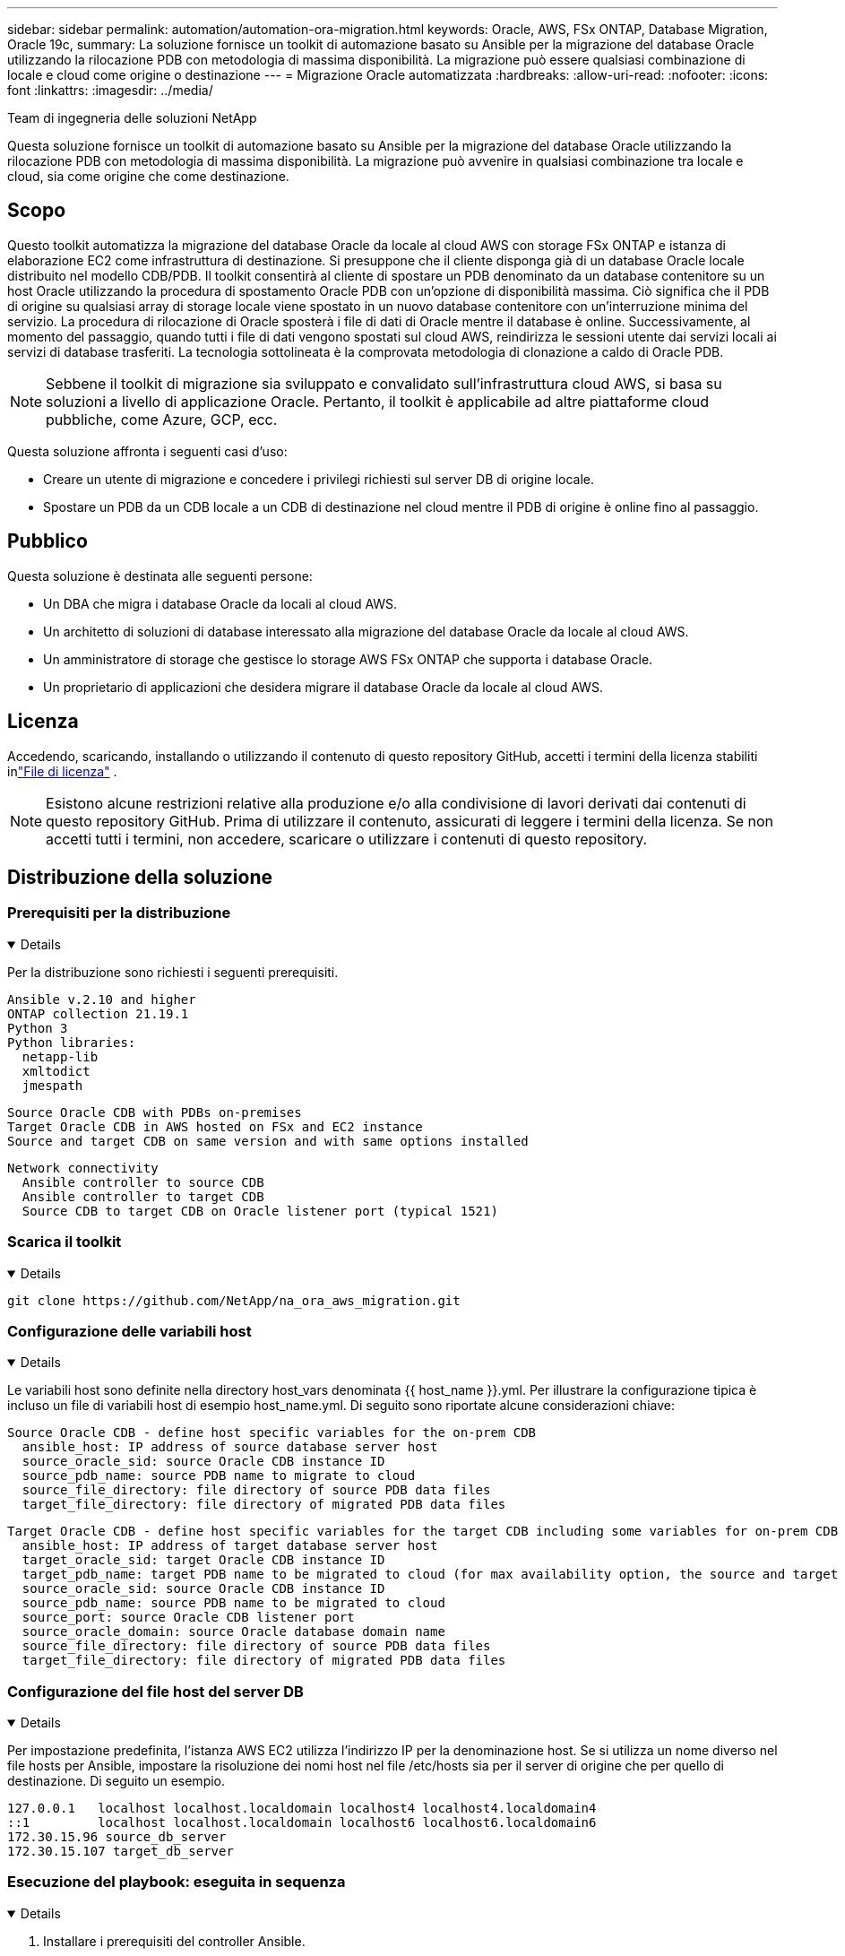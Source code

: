 ---
sidebar: sidebar 
permalink: automation/automation-ora-migration.html 
keywords: Oracle, AWS, FSx ONTAP, Database Migration, Oracle 19c, 
summary: La soluzione fornisce un toolkit di automazione basato su Ansible per la migrazione del database Oracle utilizzando la rilocazione PDB con metodologia di massima disponibilità.  La migrazione può essere qualsiasi combinazione di locale e cloud come origine o destinazione 
---
= Migrazione Oracle automatizzata
:hardbreaks:
:allow-uri-read: 
:nofooter: 
:icons: font
:linkattrs: 
:imagesdir: ../media/


Team di ingegneria delle soluzioni NetApp

[role="lead"]
Questa soluzione fornisce un toolkit di automazione basato su Ansible per la migrazione del database Oracle utilizzando la rilocazione PDB con metodologia di massima disponibilità.  La migrazione può avvenire in qualsiasi combinazione tra locale e cloud, sia come origine che come destinazione.



== Scopo

Questo toolkit automatizza la migrazione del database Oracle da locale al cloud AWS con storage FSx ONTAP e istanza di elaborazione EC2 come infrastruttura di destinazione.  Si presuppone che il cliente disponga già di un database Oracle locale distribuito nel modello CDB/PDB.  Il toolkit consentirà al cliente di spostare un PDB denominato da un database contenitore su un host Oracle utilizzando la procedura di spostamento Oracle PDB con un'opzione di disponibilità massima.  Ciò significa che il PDB di origine su qualsiasi array di storage locale viene spostato in un nuovo database contenitore con un'interruzione minima del servizio.  La procedura di rilocazione di Oracle sposterà i file di dati di Oracle mentre il database è online.  Successivamente, al momento del passaggio, quando tutti i file di dati vengono spostati sul cloud AWS, reindirizza le sessioni utente dai servizi locali ai servizi di database trasferiti.  La tecnologia sottolineata è la comprovata metodologia di clonazione a caldo di Oracle PDB.


NOTE: Sebbene il toolkit di migrazione sia sviluppato e convalidato sull'infrastruttura cloud AWS, si basa su soluzioni a livello di applicazione Oracle.  Pertanto, il toolkit è applicabile ad altre piattaforme cloud pubbliche, come Azure, GCP, ecc.

Questa soluzione affronta i seguenti casi d'uso:

* Creare un utente di migrazione e concedere i privilegi richiesti sul server DB di origine locale.
* Spostare un PDB da un CDB locale a un CDB di destinazione nel cloud mentre il PDB di origine è online fino al passaggio.




== Pubblico

Questa soluzione è destinata alle seguenti persone:

* Un DBA che migra i database Oracle da locali al cloud AWS.
* Un architetto di soluzioni di database interessato alla migrazione del database Oracle da locale al cloud AWS.
* Un amministratore di storage che gestisce lo storage AWS FSx ONTAP che supporta i database Oracle.
* Un proprietario di applicazioni che desidera migrare il database Oracle da locale al cloud AWS.




== Licenza

Accedendo, scaricando, installando o utilizzando il contenuto di questo repository GitHub, accetti i termini della licenza stabiliti inlink:https://github.com/NetApp/na_ora_hadr_failover_resync/blob/master/LICENSE.TXT["File di licenza"^] .


NOTE: Esistono alcune restrizioni relative alla produzione e/o alla condivisione di lavori derivati dai contenuti di questo repository GitHub.  Prima di utilizzare il contenuto, assicurati di leggere i termini della licenza.  Se non accetti tutti i termini, non accedere, scaricare o utilizzare i contenuti di questo repository.



== Distribuzione della soluzione



=== Prerequisiti per la distribuzione

[%collapsible%open]
====
Per la distribuzione sono richiesti i seguenti prerequisiti.

....
Ansible v.2.10 and higher
ONTAP collection 21.19.1
Python 3
Python libraries:
  netapp-lib
  xmltodict
  jmespath
....
....
Source Oracle CDB with PDBs on-premises
Target Oracle CDB in AWS hosted on FSx and EC2 instance
Source and target CDB on same version and with same options installed
....
....
Network connectivity
  Ansible controller to source CDB
  Ansible controller to target CDB
  Source CDB to target CDB on Oracle listener port (typical 1521)
....
====


=== Scarica il toolkit

[%collapsible%open]
====
[source, cli]
----
git clone https://github.com/NetApp/na_ora_aws_migration.git
----
====


=== Configurazione delle variabili host

[%collapsible%open]
====
Le variabili host sono definite nella directory host_vars denominata {{ host_name }}.yml.  Per illustrare la configurazione tipica è incluso un file di variabili host di esempio host_name.yml.  Di seguito sono riportate alcune considerazioni chiave:

....
Source Oracle CDB - define host specific variables for the on-prem CDB
  ansible_host: IP address of source database server host
  source_oracle_sid: source Oracle CDB instance ID
  source_pdb_name: source PDB name to migrate to cloud
  source_file_directory: file directory of source PDB data files
  target_file_directory: file directory of migrated PDB data files
....
....
Target Oracle CDB - define host specific variables for the target CDB including some variables for on-prem CDB
  ansible_host: IP address of target database server host
  target_oracle_sid: target Oracle CDB instance ID
  target_pdb_name: target PDB name to be migrated to cloud (for max availability option, the source and target PDB name must be the same)
  source_oracle_sid: source Oracle CDB instance ID
  source_pdb_name: source PDB name to be migrated to cloud
  source_port: source Oracle CDB listener port
  source_oracle_domain: source Oracle database domain name
  source_file_directory: file directory of source PDB data files
  target_file_directory: file directory of migrated PDB data files
....
====


=== Configurazione del file host del server DB

[%collapsible%open]
====
Per impostazione predefinita, l'istanza AWS EC2 utilizza l'indirizzo IP per la denominazione host.  Se si utilizza un nome diverso nel file hosts per Ansible, impostare la risoluzione dei nomi host nel file /etc/hosts sia per il server di origine che per quello di destinazione.  Di seguito un esempio.

....
127.0.0.1   localhost localhost.localdomain localhost4 localhost4.localdomain4
::1         localhost localhost.localdomain localhost6 localhost6.localdomain6
172.30.15.96 source_db_server
172.30.15.107 target_db_server
....
====


=== Esecuzione del playbook: eseguita in sequenza

[%collapsible%open]
====
. Installare i prerequisiti del controller Ansible.
+
[source, cli]
----
ansible-playbook -i hosts requirements.yml
----
+
[source, cli]
----
ansible-galaxy collection install -r collections/requirements.yml --force
----
. Eseguire attività di pre-migrazione sul server locale, presupponendo che l'amministratore sia un utente SSH per la connessione all'host Oracle locale con autorizzazione sudo.
+
[source, cli]
----
ansible-playbook -i hosts ora_pdb_relocate.yml -u admin -k -K -t ora_pdb_relo_onprem
----
. Eseguire la rilocazione di Oracle PDB dal CDB locale al CDB di destinazione nell'istanza AWS EC2, presupponendo ec2-user per la connessione all'istanza EC2 DB e db1.pem con coppie di chiavi ssh ec2-user.
+
[source, cli]
----
ansible-playbook -i hosts ora_pdb_relocate.yml -u ec2-user --private-key db1.pem -t ora_pdb_relo_primary
----


====


== Dove trovare ulteriori informazioni

Per saperne di più sull'automazione della soluzione NetApp , consultare il seguente sito Weblink:https://docs.netapp.com/us-en/netapp-solutions-dataops/automation/automation-introduction.html["Automazione delle soluzioni NetApp ^"^]
